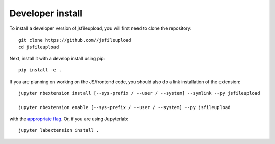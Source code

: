 
Developer install
=================


To install a developer version of jsfileupload, you will first need to clone
the repository::

    git clone https://github.com//jsfileupload
    cd jsfileupload

Next, install it with a develop install using pip::

    pip install -e .


If you are planning on working on the JS/frontend code, you should also do
a link installation of the extension::

    jupyter nbextension install [--sys-prefix / --user / --system] --symlink --py jsfileupload

    jupyter nbextension enable [--sys-prefix / --user / --system] --py jsfileupload

with the `appropriate flag`_. Or, if you are using Jupyterlab::

    jupyter labextension install .


.. links

.. _`appropriate flag`: https://jupyter-notebook.readthedocs.io/en/stable/extending/frontend_extensions.html#installing-and-enabling-extensions
